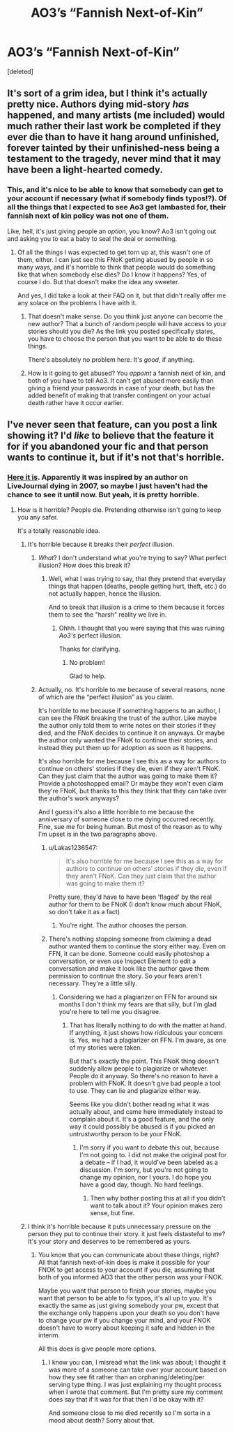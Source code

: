 #+TITLE: AO3’s “Fannish Next-of-Kin”

* AO3’s “Fannish Next-of-Kin”
:PROPERTIES:
:Score: 0
:DateUnix: 1532744944.0
:DateShort: 2018-Jul-28
:FlairText: Misc
:END:
[deleted]


** It's sort of a grim idea, but I think it's actually pretty nice. Authors dying mid-story /has/ happened, and many artists (me included) would much rather their last work be completed if they ever die than to have it hang around unfinished, forever tainted by their unfinished-ness being a testament to the tragedy, never mind that it may have been a light-hearted comedy.
:PROPERTIES:
:Author: Achille-Talon
:Score: 4
:DateUnix: 1532770998.0
:DateShort: 2018-Jul-28
:END:

*** This, and it's nice to be able to know that somebody can get to your account if necessary (what if somebody finds typos!?). Of all the things that I expected to see Ao3 get lambasted for, their fannish next of kin policy was not one of them.

Like, hell, it's just giving people an /option/, you know? Ao3 isn't going out and asking you to eat a baby to seal the deal or something.
:PROPERTIES:
:Author: callmesalticidae
:Score: 2
:DateUnix: 1532780975.0
:DateShort: 2018-Jul-28
:END:

**** Of all the things I was expected to get torn up at, this wasn't one of them, either. I can just see this FNoK getting abused by people in so many ways, and it's horrible to think that people would do something like that when somebody else dies? Do I know it happens? Yes, of course I do. But that doesn't make the idea any sweeter.

And yes, I did take a look at their FAQ on it, but that didn't really offer me any solace on the problems I have with it.
:PROPERTIES:
:Author: kayjayme813
:Score: -1
:DateUnix: 1532788231.0
:DateShort: 2018-Jul-28
:END:

***** That doesn't make sense. Do you think just anyone can become the new author? That a bunch of random people will have access to your stories should you die? As the link you posted specifically states, you have to choose the person that you want to be able to do these things.

There's absolutely no problem here. It's /good/, if anything.
:PROPERTIES:
:Author: AutumnSouls
:Score: 2
:DateUnix: 1532798130.0
:DateShort: 2018-Jul-28
:END:


***** How is it going to get abused? You /appoint/ a fannish next of kin, and both of you have to tell Ao3. It can't get abused more easily than giving a friend your passwords in case of your death, but has the added benefit of making that transfer contingent on your actual death rather have it occur earlier.
:PROPERTIES:
:Author: callmesalticidae
:Score: 2
:DateUnix: 1532808779.0
:DateShort: 2018-Jul-29
:END:


** I've never seen that feature, can you post a link showing it? I'd /like/ to believe that the feature it for if you abandoned your fic and that person wants to continue it, but if it's not that's horrible.
:PROPERTIES:
:Score: 2
:DateUnix: 1532752590.0
:DateShort: 2018-Jul-28
:END:

*** [[https://archiveofourown.org/admin_posts/2366][Here it is]]. Apparently it was inspired by an author on LiveJournal dying in 2007, so maybe I just haven't had the chance to see it until now. But yeah, it is pretty horrible.
:PROPERTIES:
:Author: kayjayme813
:Score: 2
:DateUnix: 1532752717.0
:DateShort: 2018-Jul-28
:END:

**** How is it horrible? People die. Pretending otherwise isn't going to keep you any safer.

It's a totally reasonable idea.
:PROPERTIES:
:Author: callmesalticidae
:Score: 6
:DateUnix: 1532756745.0
:DateShort: 2018-Jul-28
:END:

***** It's horrible because it breaks their /perfect/ illusion.
:PROPERTIES:
:Author: Lakas1236547
:Score: 3
:DateUnix: 1532779603.0
:DateShort: 2018-Jul-28
:END:

****** /What/? I don't understand what you're trying to say? What perfect illusion? How does this break it?
:PROPERTIES:
:Author: callmesalticidae
:Score: 1
:DateUnix: 1532780795.0
:DateShort: 2018-Jul-28
:END:

******* Well, what I was trying to say, that they pretend that everyday things that happen (deaths, people getting hurt, theft, etc.) do not actually happen, hence the illusion.

And to break that illusion is a crime to them because it forces them to see the "harsh" reality we live in.
:PROPERTIES:
:Author: Lakas1236547
:Score: 2
:DateUnix: 1532782794.0
:DateShort: 2018-Jul-28
:END:

******** Ohhh. I thought that you were saying that this was ruining /Ao3's/ perfect illusion.

Thanks for clarifying.
:PROPERTIES:
:Author: callmesalticidae
:Score: 1
:DateUnix: 1532782861.0
:DateShort: 2018-Jul-28
:END:

********* No problem!

Glad to help.
:PROPERTIES:
:Author: Lakas1236547
:Score: 2
:DateUnix: 1532783211.0
:DateShort: 2018-Jul-28
:END:


****** Actually, no. It's horrible to me because of several reasons, none of which are the “perfect illusion” as you claim.

It's horrible to me because if something happens to an author, I can see the FNoK breaking the trust of the author. Like maybe the author only told them to write notes on their stories if they died, and the FNoK decides to continue it on anyways. Or maybe the author only wanted the FNoK to continue their stories, and instead they put them up for adoption as soon as it happens.

It's also horrible for me because I see this as a way for authors to continue on others' stories if they die, even if they aren't FNoK. Can they just claim that the author was going to make them it? Provide a photoshopped email? Or maybe they won't even claim they're FNoK, but thanks to this they think that they can take over the author's work anyways?

And I guess it's also a little horrible to me because the anniversary of someone close to me dying occurred recently. Fine, sue me for being human. But most of the reason as to why I'm upset is in the two paragraphs above.
:PROPERTIES:
:Author: kayjayme813
:Score: -1
:DateUnix: 1532787905.0
:DateShort: 2018-Jul-28
:END:

******* u/Lakas1236547:
#+begin_quote
  It's also horrible for me because I see this as a way for authors to continue on others' stories if they die, even if they aren't FNoK. Can they just claim that the author was going to make them it?
#+end_quote

Pretty sure, they'd have to have been 'flaged' by the real author for them to be FNoK (I don't know much about FNoK, so don't take it as a fact)
:PROPERTIES:
:Author: Lakas1236547
:Score: 2
:DateUnix: 1532788744.0
:DateShort: 2018-Jul-28
:END:

******** You're right. The author chooses the person.
:PROPERTIES:
:Author: AutumnSouls
:Score: 2
:DateUnix: 1532799698.0
:DateShort: 2018-Jul-28
:END:


******* There's nothing stopping someone from claiming a dead author wanted them to continue the story either way. Even on FFN, it can be done. Someone could easily photoshop a conversation, or even use Inspect Element to edit a conversation and make it look like the author gave them permission to continue the story. So your fears aren't necessary. They're a little silly.
:PROPERTIES:
:Author: AutumnSouls
:Score: 2
:DateUnix: 1532798247.0
:DateShort: 2018-Jul-28
:END:

******** Considering we had a plagiarizer on FFN for around six months I don't think my fears are that silly, but I'm glad you're here to tell me you disagree.
:PROPERTIES:
:Author: kayjayme813
:Score: 0
:DateUnix: 1532798680.0
:DateShort: 2018-Jul-28
:END:

********* That has literally nothing to do with the matter at hand. If anything, it just shows how ridiculous your concern is. Yes, we had a plagiarizer on FFN. I'm aware, as one of my stories were taken.

But that's exactly the point. This FNoK thing doesn't suddenly allow people to plagiarize or whatever. People do it anyway. So there's no reason to have a problem with FNoK. It doesn't give bad people a tool to use. They can lie and plagiarize either way.

Seems like you didn't bother reading what it was actually about, and came here immediately instead to complain about it. It's a good feature, and the only way it could possibly be abused is if you picked an untrustworthy person to be your FNoK.
:PROPERTIES:
:Author: AutumnSouls
:Score: 2
:DateUnix: 1532799658.0
:DateShort: 2018-Jul-28
:END:

********** I'm sorry if you want to debate this out, because I'm not going to. I did not make the original post for a debate -- if I had, it would've been labeled as a discussion. I'm sorry, but you're not going to change my opinion, nor I yours. I do hope you have a good day, though. No hard feelings.
:PROPERTIES:
:Author: kayjayme813
:Score: 1
:DateUnix: 1532809515.0
:DateShort: 2018-Jul-29
:END:

*********** Then why bother posting this at all if you didn't want to talk about it? Your opinion makes zero sense, but fine.
:PROPERTIES:
:Author: AutumnSouls
:Score: 1
:DateUnix: 1532812886.0
:DateShort: 2018-Jul-29
:END:


***** I think it's horrible because it puts unnecessary pressure on the person they put to continue their story. it just feels distasteful to me? It's your story and deserves to be remembered as yours.
:PROPERTIES:
:Score: 1
:DateUnix: 1532830888.0
:DateShort: 2018-Jul-29
:END:

****** You know that you can communicate about these things, right? All that fannish next-of-kin does is make it possible for your FNOK to get access to your account if you die, assuming that both of you informed AO3 that the other person was your FNOK.

Maybe you want that person to finish your stories, maybe you want that person to be able to fix typos, it's all up to you. It's exactly the same as just giving somebody your pw, except that the exchange only happens upon your death so you don't have to change your pw if you change your mind, and your FNOK doesn't have to worry about keeping it safe and hidden in the interim.

All this does is give people more options.
:PROPERTIES:
:Author: callmesalticidae
:Score: 1
:DateUnix: 1532831115.0
:DateShort: 2018-Jul-29
:END:

******* I know you can, I misread what the link was about; I thought it was more of a someone can take over your account based on how they see fit rather than an orphaning/deleting/per serving type thing. I was just explaining my thought process when I wrote that comment. But I'm pretty sure my comment does say that if it was for that then I'd be okay with it?

And someone close to me died recently so I'm sorta in a mood about death? Sorry about that.
:PROPERTIES:
:Score: 1
:DateUnix: 1532834427.0
:DateShort: 2018-Jul-29
:END:
